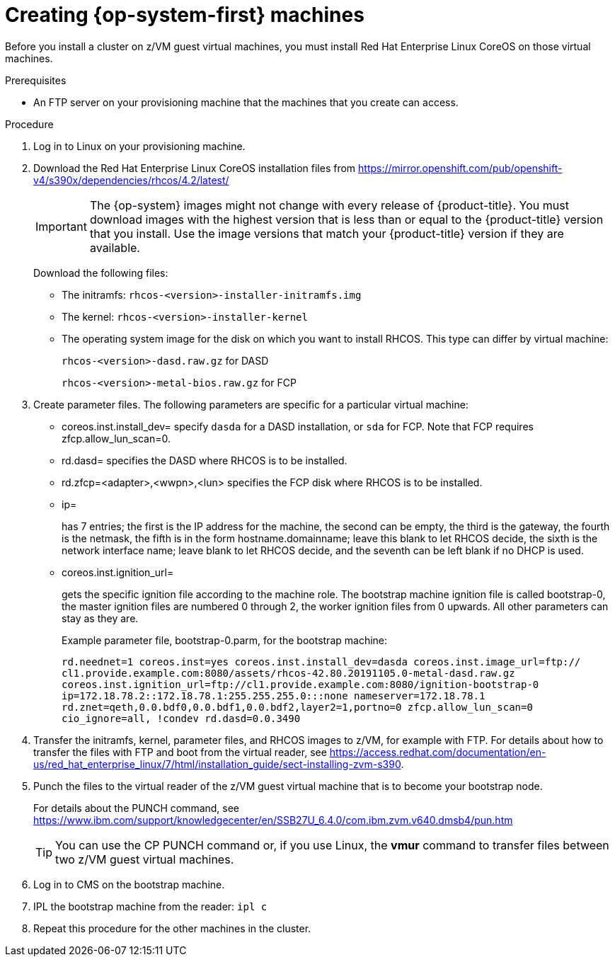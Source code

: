 // Module included in the following assemblies:
//
// * installing/installing_bare_metal/installing-bare-metal.adoc
// * installing/installing_restricted_networks/installing-restricted-networks-bare-metal.adoc

[id="installation-user-infra-machines-iso_{context}"]
= Creating {op-system-first} machines 

Before you install a cluster on z/VM guest virtual machines,
you must install Red Hat Enterprise Linux CoreOS on those virtual machines. 

.Prerequisites

* An FTP server on your provisioning machine that
the machines that you create can access.

.Procedure
. Log in to Linux on your provisioning machine.
. Download the Red Hat Enterprise Linux CoreOS installation files from https://mirror.openshift.com/pub/openshift-v4/s390x/dependencies/rhcos/4.2/latest/
+
[IMPORTANT]
====
The {op-system} images might not change with every release of {product-title}.
You must download images with the highest version that is less than or equal
to the {product-title} version that you install. Use the image versions
that match your {product-title} version if they are available.
====
+
Download the following files:

* The initramfs: `rhcos-<version>-installer-initramfs.img`
* The kernel: `rhcos-<version>-installer-kernel`
* The operating system image for the disk on which you want to install RHCOS. This type can differ by virtual machine:
+
`rhcos-<version>-dasd.raw.gz` for DASD
+
`rhcos-<version>-metal-bios.raw.gz` for FCP

. Create parameter files. The following parameters are specific for a particular virtual machine:
** coreos.inst.install_dev=
specify `dasda` for a DASD installation, or `sda` for FCP. Note that FCP requires zfcp.allow_lun_scan=0. 
** rd.dasd=
specifies the DASD where RHCOS is to be installed.
** rd.zfcp=<adapter>,<wwpn>,<lun>
specifies the FCP disk where RHCOS is to be installed.   
** ip=
+
has 7 entries; the first is the IP address for the machine, the second can be empty, the third is the gateway, the fourth is the netmask, the fifth is in the form hostname.domainname; leave this blank to let RHCOS decide, the sixth is the network interface name; leave blank to let RHCOS decide, and the seventh can be left blank if no DHCP is used.
** coreos.inst.ignition_url=
+
gets the specific ignition file according to the machine role. The bootstrap machine ignition file is
called bootstrap-0, the master ignition files are numbered 0 through 2, the worker ignition files from 0
upwards. All other parameters can stay as they are. 
+
Example parameter file, bootstrap-0.parm, for the bootstrap machine: 
+
`rd.neednet=1 coreos.inst=yes coreos.inst.install_dev=dasda coreos.inst.image_url=ftp://
cl1.provide.example.com:8080/assets/rhcos-42.80.20191105.0-metal-dasd.raw.gz
coreos.inst.ignition_url=ftp://cl1.provide.example.com:8080/ignition-bootstrap-0
ip=172.18.78.2::172.18.78.1:255.255.255.0:::none nameserver=172.18.78.1
rd.znet=qeth,0.0.bdf0,0.0.bdf1,0.0.bdf2,layer2=1,portno=0 zfcp.allow_lun_scan=0 cio_ignore=all,
!condev rd.dasd=0.0.3490`

. Transfer the initramfs, kernel, parameter files, and RHCOS images to z/VM, for example with FTP. For details about how to transfer the files with FTP and boot from the virtual reader, see https://access.redhat.com/documentation/en-us/red_hat_enterprise_linux/7/html/installation_guide/sect-installing-zvm-s390.
. Punch the files to the virtual reader of the z/VM guest virtual machine that is to become your bootstrap node.
+
For details about the PUNCH command, see https://www.ibm.com/support/knowledgecenter/en/SSB27U_6.4.0/com.ibm.zvm.v640.dmsb4/pun.htm 
+
[TIP]
====
You can use the CP PUNCH command or, if you use Linux, the **vmur** command to transfer files between two z/VM guest virtual machines.
====
+
. Log in to CMS on the bootstrap machine.
. IPL the bootstrap machine from the reader: `ipl c`
. Repeat this procedure for the other machines in the cluster.


